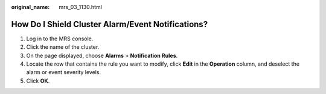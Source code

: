 :original_name: mrs_03_1130.html

.. _mrs_03_1130:

How Do I Shield Cluster Alarm/Event Notifications?
==================================================

#. Log in to the MRS console.
#. Click the name of the cluster.
#. On the page displayed, choose **Alarms** > **Notification Rules**.
#. Locate the row that contains the rule you want to modify, click **Edit** in the **Operation** column, and deselect the alarm or event severity levels.
#. Click **OK**.
